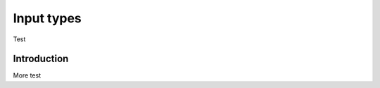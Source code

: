 .. _inputs:
###########
Input types
###########

Test

============
Introduction
============

More test
